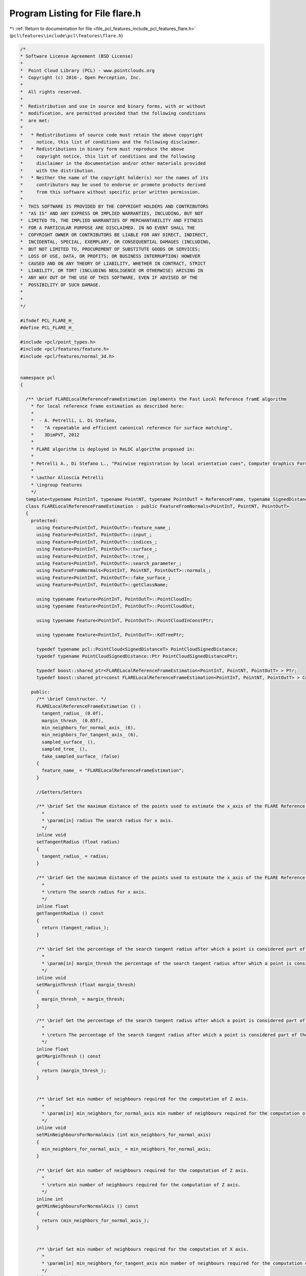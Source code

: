 
.. _program_listing_file_pcl_features_include_pcl_features_flare.h:

Program Listing for File flare.h
================================

|exhale_lsh| :ref:`Return to documentation for file <file_pcl_features_include_pcl_features_flare.h>` (``pcl\features\include\pcl\features\flare.h``)

.. |exhale_lsh| unicode:: U+021B0 .. UPWARDS ARROW WITH TIP LEFTWARDS

.. code-block:: cpp

   /*
   * Software License Agreement (BSD License)
   *
   *  Point Cloud Library (PCL) - www.pointclouds.org
   *  Copyright (c) 2016-, Open Perception, Inc.
   *
   *  All rights reserved.
   *
   *  Redistribution and use in source and binary forms, with or without
   *  modification, are permitted provided that the following conditions
   *  are met:
   *
   *   * Redistributions of source code must retain the above copyright
   *     notice, this list of conditions and the following disclaimer.
   *   * Redistributions in binary form must reproduce the above
   *     copyright notice, this list of conditions and the following
   *     disclaimer in the documentation and/or other materials provided
   *     with the distribution.
   *   * Neither the name of the copyright holder(s) nor the names of its
   *     contributors may be used to endorse or promote products derived
   *     from this software without specific prior written permission.
   *
   *  THIS SOFTWARE IS PROVIDED BY THE COPYRIGHT HOLDERS AND CONTRIBUTORS
   *  "AS IS" AND ANY EXPRESS OR IMPLIED WARRANTIES, INCLUDING, BUT NOT
   *  LIMITED TO, THE IMPLIED WARRANTIES OF MERCHANTABILITY AND FITNESS
   *  FOR A PARTICULAR PURPOSE ARE DISCLAIMED. IN NO EVENT SHALL THE
   *  COPYRIGHT OWNER OR CONTRIBUTORS BE LIABLE FOR ANY DIRECT, INDIRECT,
   *  INCIDENTAL, SPECIAL, EXEMPLARY, OR CONSEQUENTIAL DAMAGES (INCLUDING,
   *  BUT NOT LIMITED TO, PROCUREMENT OF SUBSTITUTE GOODS OR SERVICES;
   *  LOSS OF USE, DATA, OR PROFITS; OR BUSINESS INTERRUPTION) HOWEVER
   *  CAUSED AND ON ANY THEORY OF LIABILITY, WHETHER IN CONTRACT, STRICT
   *  LIABILITY, OR TORT (INCLUDING NEGLIGENCE OR OTHERWISE) ARISING IN
   *  ANY WAY OUT OF THE USE OF THIS SOFTWARE, EVEN IF ADVISED OF THE
   *  POSSIBILITY OF SUCH DAMAGE.
   *
   *
   */
   
   #ifndef PCL_FLARE_H_
   #define PCL_FLARE_H_
   
   #include <pcl/point_types.h>
   #include <pcl/features/feature.h>
   #include <pcl/features/normal_3d.h>
   
   
   namespace pcl
   {
   
     /** \brief FLARELocalReferenceFrameEstimation implements the Fast LocAl Reference framE algorithm
       * for local reference frame estimation as described here:
       *
       *  - A. Petrelli, L. Di Stefano,
       *    "A repeatable and efficient canonical reference for surface matching",
       *    3DimPVT, 2012
       *
       * FLARE algorithm is deployed in ReLOC algorithm proposed in:
       * 
       * Petrelli A., Di Stefano L., "Pairwise registration by local orientation cues", Computer Graphics Forum, 2015.
       *
       * \author Alioscia Petrelli
       * \ingroup features
       */
     template<typename PointInT, typename PointNT, typename PointOutT = ReferenceFrame, typename SignedDistanceT = float>
     class FLARELocalReferenceFrameEstimation : public FeatureFromNormals<PointInT, PointNT, PointOutT>
     {
       protected:
         using Feature<PointInT, PointOutT>::feature_name_;
         using Feature<PointInT, PointOutT>::input_;
         using Feature<PointInT, PointOutT>::indices_;
         using Feature<PointInT, PointOutT>::surface_;
         using Feature<PointInT, PointOutT>::tree_;
         using Feature<PointInT, PointOutT>::search_parameter_;
         using FeatureFromNormals<PointInT, PointNT, PointOutT>::normals_;
         using Feature<PointInT, PointOutT>::fake_surface_;
         using Feature<PointInT, PointOutT>::getClassName;
   
         using typename Feature<PointInT, PointOutT>::PointCloudIn;
         using typename Feature<PointInT, PointOutT>::PointCloudOut;
   
         using typename Feature<PointInT, PointOutT>::PointCloudInConstPtr;
   
         using typename Feature<PointInT, PointOutT>::KdTreePtr;
   
         typedef typename pcl::PointCloud<SignedDistanceT> PointCloudSignedDistance;
         typedef typename PointCloudSignedDistance::Ptr PointCloudSignedDistancePtr;
   
         typedef boost::shared_ptr<FLARELocalReferenceFrameEstimation<PointInT, PointNT, PointOutT> > Ptr;
         typedef boost::shared_ptr<const FLARELocalReferenceFrameEstimation<PointInT, PointNT, PointOutT> > ConstPtr;
   
       public:
         /** \brief Constructor. */
         FLARELocalReferenceFrameEstimation () :
           tangent_radius_ (0.0f),
           margin_thresh_ (0.85f),
           min_neighbors_for_normal_axis_ (6),
           min_neighbors_for_tangent_axis_ (6),
           sampled_surface_ (), 
           sampled_tree_ (),
           fake_sampled_surface_ (false)
         {
           feature_name_ = "FLARELocalReferenceFrameEstimation";
         }
   
         //Getters/Setters
   
         /** \brief Set the maximum distance of the points used to estimate the x_axis of the FLARE Reference Frame for a given point.
           *
           * \param[in] radius The search radius for x axis.
           */
         inline void
         setTangentRadius (float radius)
         {
           tangent_radius_ = radius;
         }
   
         /** \brief Get the maximum distance of the points used to estimate the x_axis of the FLARE Reference Frame for a given point.
           *
           * \return The search radius for x axis.
           */
         inline float
         getTangentRadius () const
         {
           return (tangent_radius_);
         }
   
         /** \brief Set the percentage of the search tangent radius after which a point is considered part of the support.
           *
           * \param[in] margin_thresh the percentage of the search tangent radius after which a point is considered part of the support.
           */
         inline void
         setMarginThresh (float margin_thresh)
         {
           margin_thresh_ = margin_thresh;
         }
   
         /** \brief Get the percentage of the search tangent radius after which a point is considered part of the support.
           *
           * \return The percentage of the search tangent radius after which a point is considered part of the support.
           */
         inline float
         getMarginThresh () const
         {
           return (margin_thresh_);
         }
   
   
         /** \brief Set min number of neighbours required for the computation of Z axis.
           *
           * \param[in] min_neighbors_for_normal_axis min number of neighbours required for the computation of Z axis.
           */
         inline void
         setMinNeighboursForNormalAxis (int min_neighbors_for_normal_axis)
         {
           min_neighbors_for_normal_axis_ = min_neighbors_for_normal_axis;
         }
   
         /** \brief Get min number of neighbours required for the computation of Z axis.
           *
           * \return min number of neighbours required for the computation of Z axis.
           */
         inline int
         getMinNeighboursForNormalAxis () const
         {
           return (min_neighbors_for_normal_axis_);
         }
   
   
         /** \brief Set min number of neighbours required for the computation of X axis.
           *
           * \param[in] min_neighbors_for_tangent_axis min number of neighbours required for the computation of X axis.
           */
         inline void
         setMinNeighboursForTangentAxis (int min_neighbors_for_tangent_axis)
         {
           min_neighbors_for_tangent_axis_ = min_neighbors_for_tangent_axis;
         }
   
         /** \brief Get min number of neighbours required for the computation of X axis.
           *
           * \return min number of neighbours required for the computation of X axis.
           */
         inline int
         getMinNeighboursForTangentAxis () const
         {
           return (min_neighbors_for_tangent_axis_);
         }
   
   
         /** \brief Provide a pointer to the dataset used for the estimation of X axis.
           * As the estimation of x axis is negligibly affected by surface downsampling,
           * this method lets to consider a downsampled version of surface_ in the estimation of x axis.  
           * This is optional, if this is not set, it will only use the data in the
           * surface_ cloud to estimate the x axis. 
           * \param[in] cloud a pointer to a PointCloud 
           */
         inline void 
         setSearchSampledSurface(const PointCloudInConstPtr &cloud)
         {
           sampled_surface_ = cloud;
           fake_sampled_surface_ = false;
         }
   
         /** \brief Get a pointer to the sampled_surface_ cloud dataset. */
         inline const PointCloudInConstPtr& 
         getSearchSampledSurface() const
         {
           return (sampled_surface_);
         }
   
         /** \brief Provide a pointer to the search object linked to sampled_surface.
           * \param[in] tree a pointer to the spatial search object linked to sampled_surface.
           */
         inline void 
         setSearchMethodForSampledSurface (const KdTreePtr &tree) { sampled_tree_ = tree; }
   
         /** \brief Get a pointer to the search method used for the extimation of x axis. */
         inline const KdTreePtr&  
         getSearchMethodForSampledSurface () const
         {
           return (sampled_tree_);
         }
   
         /** \brief Get the signed distances of the highest points from the fitted planes. */
         inline const std::vector<SignedDistanceT> & 
         getSignedDistancesFromHighestPoints () const 
         {
           return (signed_distances_from_highest_points_);
         }
   
       protected:
         /** \brief This method should get called before starting the actual computation. */
         virtual bool
         initCompute ();
   
         /** \brief This method should get called after the actual computation is ended. */
         virtual bool
         deinitCompute ();
   
         /** \brief Estimate the LRF descriptor for a given point based on its spatial neighborhood of 3D points with normals
           * \param[in] index the index of the point in input_
           * \param[out] lrf the resultant local reference frame
           * \return signed distance of the highest point from the fitted plane. Max if the lrf is not computable.
           */
         SignedDistanceT
         computePointLRF (const int index, Eigen::Matrix3f &lrf);
   
         /** \brief Abstract feature estimation method.
         * \param[out] output the resultant features
         */
         virtual void
         computeFeature (PointCloudOut &output);
   
   
       private:
         /** \brief Radius used to find tangent axis. */
         float tangent_radius_;
   
         /** \brief Threshold that define if a support point is near the margins. */
         float margin_thresh_; 
   
         /** \brief Min number of neighbours required for the computation of Z axis. Otherwise, feature point normal is used. */
         int min_neighbors_for_normal_axis_;
   
         /** \brief Min number of neighbours required for the computation of X axis. Otherwise, a random X axis is set */
         int min_neighbors_for_tangent_axis_;
   
         /** \brief An input point cloud describing the surface that is to be used
           * for nearest neighbor searches for the estimation of X axis.
           */
         PointCloudInConstPtr sampled_surface_;
   
         /** \brief A pointer to the spatial search object used for the estimation of X axis. */
         KdTreePtr sampled_tree_;
   
         /** \brief Class for normal estimation. */
         NormalEstimation<PointInT, PointNT> normal_estimation_;
   
         /** \brief Signed distances of the highest points from the fitted planes.*/
         std::vector<SignedDistanceT> signed_distances_from_highest_points_;
   
         /** \brief If no sampled_surface_ is given, we use surface_ as the sampled surface. */
         bool fake_sampled_surface_;
   
     };
   
   }
   
   #ifdef PCL_NO_PRECOMPILE
   #include <pcl/features/impl/flare.hpp>
   #endif
   
   #endif  //#ifndef PCL_FLARE_H_
